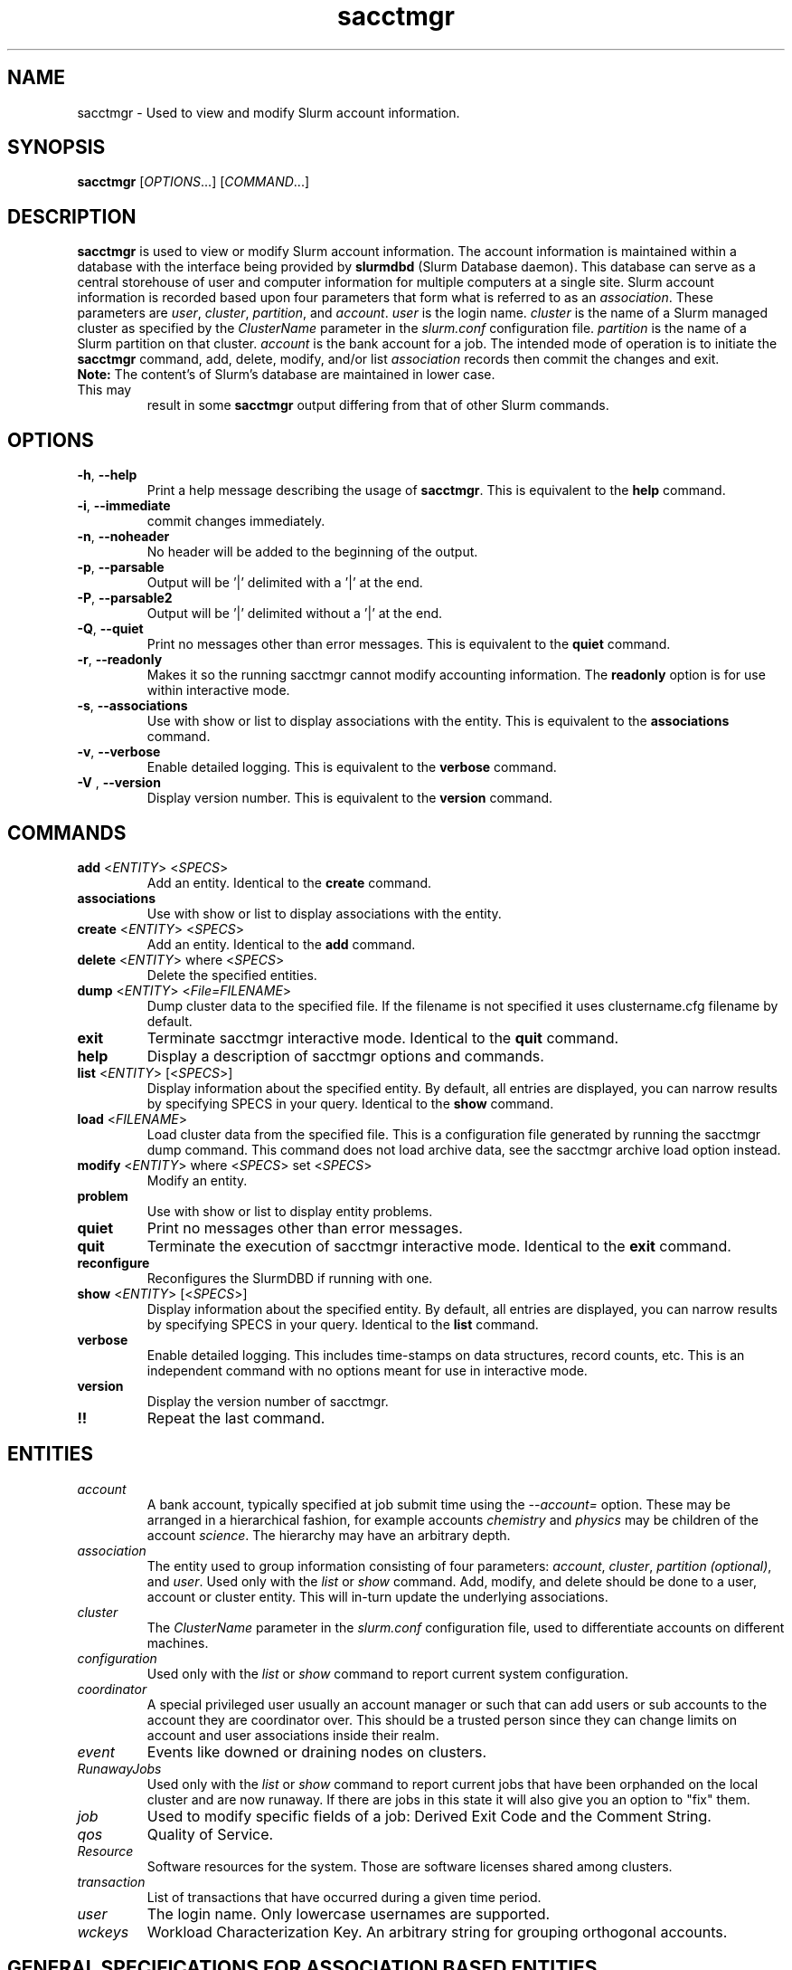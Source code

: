 .TH sacctmgr "1" "Slurm Commands" "March 2016" "Slurm Commands"

.SH "NAME"
sacctmgr \- Used to view and modify Slurm account information.

.SH "SYNOPSIS"
\fBsacctmgr\fR [\fIOPTIONS\fR...] [\fICOMMAND\fR...]

.SH "DESCRIPTION"
\fBsacctmgr\fR is used to view or modify Slurm account information.
The account information is maintained within a database with the interface
being provided by \fBslurmdbd\fR (Slurm Database daemon).
This database can serve as a central storehouse of user and
computer information for multiple computers at a single site.
Slurm account information is recorded based upon four parameters
that form what is referred to as an \fIassociation\fR.
These parameters are \fIuser\fR, \fIcluster\fR, \fIpartition\fR, and
\fIaccount\fR. \fIuser\fR is the login name.
\fIcluster\fR is the name of a Slurm managed cluster as specified by
the \fIClusterName\fR parameter in the \fIslurm.conf\fR configuration file.
\fIpartition\fR is the name of a Slurm partition on that cluster.
\fIaccount\fR is the bank account for a job.
The intended mode of operation is to initiate the \fBsacctmgr\fR command,
add, delete, modify, and/or list \fIassociation\fR records then
commit the changes and exit.

.TP "7"
\f3Note: \fP\c
The content's of Slurm's database are maintained in lower case. This may
result in some \f3sacctmgr\fP output differing from that of other Slurm
commands.

.SH "OPTIONS"

.TP
\fB\-h\fR, \fB\-\-help\fR
Print a help message describing the usage of \fBsacctmgr\fR.
This is equivalent to the \fBhelp\fR command.

.TP
\fB\-i\fR, \fB\-\-immediate\fR
commit changes immediately.

.TP
\fB\-n\fR, \fB\-\-noheader\fR
No header will be added to the beginning of the output.

.TP
\fB\-p\fR, \fB\-\-parsable\fR
Output will be '|' delimited with a '|' at the end.

.TP
\fB\-P\fR, \fB\-\-parsable2\fR
Output will be '|' delimited without a '|' at the end.

.TP
\fB\-Q\fR, \fB\-\-quiet\fR
Print no messages other than error messages.
This is equivalent to the \fBquiet\fR command.

.TP
\fB\-r\fR, \fB\-\-readonly\fR
Makes it so the running sacctmgr cannot modify accounting information.
The \fBreadonly\fR option is for use within interactive mode.

.TP
\fB\-s\fR, \fB\-\-associations\fR
Use with show or list to display associations with the entity.
This is equivalent to the \fBassociations\fR command.

.TP
\fB\-v\fR, \fB\-\-verbose\fR
Enable detailed logging.
This is equivalent to the \fBverbose\fR command.

.TP
\fB\-V\fR , \fB\-\-version\fR
Display version number.
This is equivalent to the \fBversion\fR command.

.SH "COMMANDS"

.TP
\fBadd\fR <\fIENTITY\fR> <\fISPECS\fR>
Add an entity.
Identical to the \fBcreate\fR command.

.TP
\fBassociations\fR
Use with show or list to display associations with the entity.

.TP
\fBcreate\fR <\fIENTITY\fR> <\fISPECS\fR>
Add an entity.
Identical to the \fBadd\fR command.

.TP
\fBdelete\fR <\fIENTITY\fR> where <\fISPECS\fR>
Delete the specified entities.

.TP
\fBdump\fR <\fIENTITY\fR> <\fIFile=FILENAME\fR>
Dump cluster data to the specified file. If the filename is not specified
it uses clustername.cfg filename by default.

.TP
\fBexit\fP
Terminate sacctmgr interactive mode.
Identical to the \fBquit\fR command.

.TP
\fBhelp\fP
Display a description of sacctmgr options and commands.

.TP
\fBlist\fR <\fIENTITY\fR> [<\fISPECS\fR>]
Display information about the specified entity.
By default, all entries are displayed, you can narrow results by
specifying SPECS in your query.
Identical to the \fBshow\fR command.

.TP
\fBload\fR <\fIFILENAME\fR>
Load cluster data from the specified file. This is a configuration file
generated by running the sacctmgr dump command. This command does
not load archive data, see the sacctmgr archive load option instead.

.TP
\fBmodify\fR <\fIENTITY\fR> \fbwhere\fR <\fISPECS\fR> \fbset\fR <\fISPECS\fR>
Modify an entity.

.TP
\fBproblem\fP
Use with show or list to display entity problems.

.TP
\fBquiet\fP
Print no messages other than error messages.

.TP
\fBquit\fP
Terminate the execution of sacctmgr interactive mode.
Identical to the \fBexit\fR command.

.TP
\fBreconfigure\fR
Reconfigures the SlurmDBD if running with one.

.TP
\fBshow\fR <\fIENTITY\fR> [<\fISPECS\fR>]
Display information about the specified entity.
By default, all entries are displayed, you can narrow results by
specifying SPECS in your query.
Identical to the \fBlist\fR command.

.TP
\fBverbose\fP
Enable detailed logging.
This includes time\-stamps on data structures, record counts, etc.
This is an independent command with no options meant for use in interactive mode.

.TP
\fBversion\fP
Display the version number of sacctmgr.

.TP
\fB!!\fP
Repeat the last command.

.SH "ENTITIES"

.TP
\fIaccount\fP
A bank account, typically specified at job submit time using the
\fI\-\-account=\fR option.
These may be arranged in a hierarchical fashion, for example
accounts \fIchemistry\fR and \fIphysics\fR may be children of
the account \fIscience\fR.
The hierarchy may have an arbitrary depth.

.TP
\fIassociation\fP
The entity used to group information consisting of four parameters:
\fIaccount\fR, \fIcluster\fR, \fIpartition (optional)\fR, and \fIuser\fR.
Used only with the \fIlist\fR or \fIshow\fR command.  Add, modify, and
delete should be done to a user, account or cluster entity.  This will
in\-turn update the underlying associations.

.TP
\fIcluster\fP
The \fIClusterName\fR parameter in the \fIslurm.conf\fR configuration
file, used to differentiate accounts on different machines.

.TP
\fIconfiguration\fP
Used only with the \fIlist\fR or \fIshow\fR command to report current
system configuration.

.TP
\fIcoordinator\fR
A special privileged user usually an account manager or such that can
add users or sub accounts to the account they are coordinator over.
This should be a trusted person since they can change limits on
account and user associations inside their realm.

.TP
\fIevent\fR
Events like downed or draining nodes on clusters.

.TP
\fIRunawayJobs\fR
Used only with the \fIlist\fR or \fIshow\fR command to report current
jobs that have been orphanded on the local cluster and are now
runaway.  If there are jobs in this state it will also give you an
option to "fix" them.

.TP
\fIjob\fR
Used to modify specific fields of a job: Derived Exit Code and
the Comment String.

.TP
\fIqos\fR
Quality of Service.

.TP
\fIResource\fP
Software resources for the system. Those are software licenses shared
among clusters.

.TP
\fItransaction\fR
List of transactions that have occurred during a given time period.

.TP
\fIuser\fR
The login name. Only lowercase usernames are supported.

.TP
\fIwckeys\fR
Workload  Characterization  Key. An arbitrary  string  for  grouping orthogonal accounts.

.SH "GENERAL SPECIFICATIONS FOR ASSOCIATION BASED ENTITIES"
\fBNOTE:\fR The group limits (GrpJobs, GrpTRES, etc.) are tested when a job is
being considered for being allocated resources.
If starting a job would cause any of its group limit to be exceeded,
that job will not be considered for scheduling even if that job might preempt
other jobs which would release sufficient group resources for the pending
job to be initiated.

.TP
\fIDefaultQOS\fP=<default qos>
The default QOS this association and its children should have.
This is overridden if set directly on a user.
To clear a previously set value use the modify command with a new value of \-1.

.TP
\fIFairshare\fP=<fairshare number | parent>
Number used in conjunction with other accounts to determine job
priority. Can also be the string \fIparent\fR, when used on a user
this means that the parent association is used for fairshare.  If
Fairshare=parent is set on an account, that account's children will be
effectively reparented for fairshare calculations to the first parent
of their parent that is not Fairshare=parent.  Limits remain the same,
only it's fairshare value is affected.  To clear a previously set
value use the modify command with a new value of \-1.

.TP
\fIGraceTime\fP=<preemption grace time in seconds>
Specifies, in units of seconds, the preemption grace time
to be extended to a job which has been selected for preemption.
The default value is zero, no preemption grace time is allowed on
this QOS.
.P
NOTE: This value is only meaningful for QOS PreemptMode=CANCEL)

.TP
\fIGrpTRESMins\fP=<TRES=max TRES minutes,...>
The total number of TRES minutes that can possibly be used by past,
present and future jobs running from this association and its children.
To clear a previously set value use the modify command with a new
value of \-1.
.P
NOTE: This limit is not enforced if set on the root
association of a cluster.  So even though it may appear in sacctmgr
output, it will not be enforced.
.P
ALSO NOTE: This limit only applies when using the Priority Multifactor
plugin.  The time is decayed using the value of PriorityDecayHalfLife
or PriorityUsageResetPeriod as set in the slurm.conf.  When this limit
is reached all associated jobs running will be killed and all future
jobs submitted with associations in the group will be delayed until
they are able to run inside the limit.

.TP
\fIGrpTRESRunMins\fP=<TRES=max TRES run minutes,...>
Used to limit the combined total number of TRES minutes used by all
jobs running with this association and its children.  This takes into
consideration time limit of running jobs and consumes it, if the limit
is reached no new jobs are started until other jobs finish to allow
time to free up.

.TP
\fIGrpTRES\fP=<TRES=max TRES,...>
Maximum number of TRES running jobs are able to be allocated in aggregate for
this association and all associations which are children of this association.
To clear a previously set value use the modify command with a new
value of \-1.
.P
NOTE: This limit only applies fully when using the Select Consumable
Resource plugin.

.TP
\fIGrpJobs\fP=<max jobs>
Maximum number of running jobs in aggregate for
this association and all associations which are children of this association.
To clear a previously set value use the modify command with a new value of \-1.

.TP
\fIGrpSubmitJobs\fP=<max jobs>
Maximum number of jobs which can be in a pending or running state at any time
in aggregate for this association and all associations which are children of
this association.
To clear a previously set value use the modify command with a new value of \-1.

.TP
\fIGrpWall\fP=<max wall>
Maximum wall clock time running jobs are able to be allocated in aggregate for
this association and all associations which are children of this association.
To clear a previously set value use the modify command with a new value of \-1.
.P
NOTE: This limit is not enforced if set on the root association of a
cluster.  So even though it may appear in sacctmgr output, it will not
be enforced.
.P
ALSO NOTE: This limit only applies when using the Priority Multifactor
plugin.  The time is decayed using the value of PriorityDecayHalfLife
or PriorityUsageResetPeriod as set in the slurm.conf.  When this limit
is reached all associated jobs running will be killed and all future
jobs submitted with associations in the group will be delayed until
they are able to run inside the limit.

.TP
\fIMaxTRESMins\fP=<max TRES minutes>
Maximum number of TRES minutes each job is able to use in this association.
This is overridden if set directly on a user.
Default is the cluster's limit.
To clear a previously set value use the modify command with a new
value of \-1.

.TP
\fIMaxTRES\fP=<max TRES>
Maximum number of TRES each job is able to use in this association.
This is overridden if set directly on a user.
Default is the cluster's limit.
To clear a previously set value use the modify command with a new
value of \-1.
.P
NOTE: This limit only applies fully when using the Select Consumable
Resource plugin.

.TP
\fIMaxJobs\fP=<max jobs>
Maximum number of jobs each user is allowed to run at one time in this
association.
This is overridden if set directly on a user.
Default is the cluster's limit.
To clear a previously set value use the modify command with a new value of \-1.

.TP
\fIMaxSubmitJobs\fP=<max jobs>
Maximum number of jobs which can this association can have in a
pending or running state at any time.
Default is the cluster's limit.
To clear a previously set value use the modify command with a new value of \-1.

.TP
\fIMaxWall\fP=<max wall>
Maximum wall clock time each job is able to use in this association.
This is overridden if set directly on a user.
Default is the cluster's limit.
<max wall> format is <min> or <min>:<sec> or <hr>:<min>:<sec> or
<days>\-<hr>:<min>:<sec> or <days>\-<hr>.
The value is recorded in minutes with rounding as needed.
To clear a previously set value use the modify command with a new value of \-1.
.P
NOTE: Changing this value will have no effect on any running or
pending job.

.TP
\fIQosLevel\fP<operator><comma separated list of qos names>
Specify the default Quality of Service's that jobs are able to run at
for this association.  To get a list of valid QOS's use 'sacctmgr list qos'.
This value will override its parents value and push down to its
children as the new default.  Setting a QosLevel to '' (two single
quotes with nothing between them) restores its default setting.  You
can also use the operator += and \-= to add or remove certain QOS's
from a QOS list.

Valid <operator> values include:
.RS
.TP 5
\fB=\fR
Set \fIQosLevel\fP to the specified value. \fBNote:\fR the QOS that can be used
at a given account in the hierarchy are inherited by the children of that account.
By assigning QOS with the \fB=\fR sign only the assigned QOS can be used by the
account and its children.
.TP
\fB+=\fR
Add the specified <qos> value to the current \fIQosLevel\fP. The account will
have access to this QOS and the other previously assigned to it.
.TP
\fB\-=\fR
Remove the specified <qos> value from the current \fIQosLevel\fP.
.RE
.TP

See the \fBEXAMPLES\fR section below.

.SH "SPECIFICATIONS FOR ACCOUNTS"

.TP
\fICluster\fP=<cluster>
Specific cluster to add account to.  Default is all in system.

.TP
\fIDescription\fP=<description>
An arbitrary string describing an account.

.TP
\fIName\fP=<name>
The name of a bank account.
Note the name must be unique and can not be represent different bank
accounts at different points in the account hierarchy.

.TP
\fIOrganization\fP=<org>
Organization to which the account belongs.

.TP
\fIParent\fP=<parent>
Parent account of this account. Default is the root account, a top
level account.

.TP
\fIRawUsage\fP=<value>
This allows an administrator to reset the raw usage accrued to an
account.  The only value currently supported is 0 (zero).  This is a
settable specification only - it cannot be used as a filter to list
accounts.

.TP
\fIWithAssoc\fP
Display all associations for this account.

.TP
\fIWithCoord\fP
Display all coordinators for this account.

.TP
\fIWithDeleted\fP
Display information with previously deleted data.
.P
NOTE: If using the WithAssoc option you can also query against
association specific information to view only certain associations
this account may have.  These extra options can be found in the
\fISPECIFICATIONS FOR ASSOCIATIONS\fP section.  You can also use the
general specifications list above in the \fIGENERAL SPECIFICATIONS FOR
ASSOCIATION BASED ENTITIES\fP section.

.SH "LIST/SHOW ACCOUNT FORMAT OPTIONS"

.TP
\fIAccount\fP
The name of a bank account.

.TP
\fIDescription\fP
An arbitrary string describing an account.

.TP
\fIOrganization\fP
Organization to which the account belongs.

.TP
\fICoordinators\fP
List of users that are a coordinator of the account. (Only filled in
when using the WithCoordinator option.)
.P
NOTE: If using the WithAssoc option you can also view the information
about the various associations the account may have on all the
clusters in the system.  The Association format fields are described
in the \fILIST/SHOW ASSOCIATION FORMAT OPTIONS\fP section.


.SH "SPECIFICATIONS FOR ASSOCIATIONS"

.TP
\fIClusters\fP=<comma separated list of cluster names>
List the associations of the cluster(s).

.TP
\fIAccounts\fP=<comma separated list of account names>
List the associations of the account(s).

.TP
\fIUsers\fP=<comma separated list of user names>
List the associations of the user(s).

.TP
\fIPartition\fP=<comma separated list of partition names>
List the associations of the partition(s).
.P
NOTE: You can also use the general specifications list above in the
\fIGENERAL SPECIFICATIONS FOR ASSOCIATION BASED ENTITIES\fP section.

\fBOther options unique for listing associations:\fP

.TP
\fIOnlyDefaults\fP
Display only associations that are default associations

.TP
\fITree\fP
Display account names in a hierarchical fashion.

.TP
\fIWithDeleted\fP
Display information with previously deleted data.

.TP
\fIWithSubAccounts\fP
Display information with subaccounts.  Only really valuable when used
with the account= option.  This will display all the subaccount
associations along with the accounts listed in the option.

.TP
\fIWOLimits\fP
Display information without limit information. This is for a smaller
default format of Cluster,Account,User,Partition

.TP
\fIWOPInfo\fP
Display information without parent information. (i.e. parent id, and
parent account name.) This option also invokes WOPLIMITS.

.TP
\fIWOPLimits\fP
Display information without hierarchical parent limits. (i.e. will
only display limits where they are set instead of propagating them
from the parent.)


.SH "LIST/SHOW ASSOCIATION FORMAT OPTIONS"

.TP
\fIAccount\fP
The name of a bank account in the association.

.TP
\fICluster\fP
The name of a cluster in the association.

.TP
\fIDefaultQOS\fP
The QOS the association will use by default if it as access to it in
the QOS list mentioned below.

.TP
\fIFairshare\fP
Number used in conjunction with other accounts to determine job
priority. Can also be the string \fIparent\fR, when used on a user
this means that the parent association is used for fairshare.  If
Fairshare=parent is set on an account, that account's children will be
effectively reparented for fairshare calculations to the first parent
of their parent that is not Fairshare=parent.  Limits remain the same,
only it's fairshare value is affected.

.TP
\fIGrpTRESMins\fP
The total number of TRES minutes that can possibly be used by past,
present and future jobs running from this association and its children.

.TP
\fIGrpTRESRunMins\fP
Used to limit the combined total number of TRES minutes used by all
jobs running with this association and its children.  This takes into
consideration time limit of running jobs and consumes it, if the limit
is reached no new jobs are started until other jobs finish to allow
time to free up.

.TP
\fIGrpTRES\fP
Maximum number of TRES running jobs are able to be allocated in aggregate for
this association and all associations which are children of this association.

.TP
\fIGrpJobs\fP
Maximum number of running jobs in aggregate for
this association and all associations which are children of this association.

.TP
\fIGrpSubmitJobs\fP
Maximum number of jobs which can be in a pending or running state at any time
in aggregate for this association and all associations which are children of
this association.

.TP
\fIGrpWall\fP
Maximum wall clock time running jobs are able to be allocated in aggregate for
this association and all associations which are children of this association.

.TP
\fIID\fP
The id of the association.

.TP
\fILFT\fP
Associations are kept in a hierarchy: this is the left most
spot in the hierarchy.  When used with the RGT variable, all
associations with a LFT inside this LFT and before the RGT are
children of this association.

.TP
\fIMaxTRESMins\fP
Maximum number of TRES minutes each job is able to use.

.TP
\fIMaxTRES\fP
Maximum number of TRES each job is able to use.

.TP
\fIMaxJobs\fP
Maximum number of jobs each user is allowed to run at one time.

.TP
\fIMaxSubmitJobs\fP
Maximum number of jobs pending or running state at any time.

.TP
\fIMaxWall\fP
Maximum wall clock time each job is able to use.

.TP
\fIQos\fP
Valid QOS\' for this association.

.TP
\fIParentID\fP
The association id of the parent of this association.

.TP
\fIParentName\fP
The account name of the parent of this association.

.TP
\fIPartition\fP
The name of a partition in the association.

.TP
\fIRawQOS\fP
The numeric values of valid QOS\' for this association.

.TP
\fIRGT\fP
Associations are kept in a hierarchy: this is the right most
spot in the hierarchy.  When used with the LFT variable, all
associations with a LFT inside this RGT and after the LFT are
children of this association.

.TP
\fIUser\fP
The name of a user in the association.

.SH "SPECIFICATIONS FOR CLUSTERS"

.TP
\fIClassification\fP=<classification>
Type of machine, current classifications are capability and capacity.

.TP
\fIFlags\fP=<flag list>
Comma separated list of Attributes for a particular cluster.  Current
Flags include AIX, BGL, BGP, BGQ, Bluegene, CrayXT, FrontEnd, and MultipleSlurmd

.TP
\fIName\fP=<name>
The name of a cluster.
This should be equal to the \fIClusterName\fR parameter in the \fIslurm.conf\fR
configuration file for some Slurm\-managed cluster.

.TP
\fIRPC\fP=<rpc list>
Comma separated list of numeric RPC values.

.TP
\fIWOLimits\fP
Display information without limit information. This is for a smaller
default format of Cluster,ControlHost,ControlPort,RPC
.P
NOTE: You can also use the general specifications list above in the
\fIGENERAL SPECIFICATIONS FOR ASSOCIATION BASED ENTITIES\fP section.


.SH "LIST/SHOW CLUSTER FORMAT OPTIONS"

.TP
\fIClassification\fP
Type of machine, i.e. capability or capacity.

.TP
\fICluster\fP
The name of the cluster.

.TP
\fIControlHost\fP
When a slurmctld registers with the database the ip address of the
controller is placed here.

.TP
\fIControlPort\fP
When a slurmctld registers with the database the port the controller
is listening on is placed here.

.TP
\fIFlags\fP
Attributes possessed by the cluster.

.TP
\fINodeCount\fP
The current count of nodes associated with the cluster.

.TP
\fINodeNames\fP
The current Nodes associated with the cluster.

.TP
\fIPluginIDSelect\fP
The numeric value of the select plugin the cluster is using.

.TP
\fIRPC\fP
When a slurmctld registers with the database the rpc version the controller
is running is placed here.

.TP
\fITRES\fP
Trackable RESources (BB (Burst buffer), CPU, Energy, GRES, License, Memory, and
Node) this cluster is accounting for.

.P
NOTE: You can also view the information about the root association for
the cluster.  The Association format fields are described
in the \fILIST/SHOW ASSOCIATION FORMAT OPTIONS\fP section.


.SH "SPECIFICATIONS FOR COORDINATOR"

.TP
\fIAccount\fP=<comma separated list of account names>
Account name to add this user as a coordinator to.
.TP
\fINames\fP=<comma separated list of user names>
Names of coordinators.
.P
NOTE: To list coordinators use the WithCoordinator options with list
account or list user.


.SH "SPECIFICATIONS FOR EVENTS"

.TP
\fIAll_Clusters\fP
Get information on all cluster shortcut.

.TP
\fIAll_Time\fP
Get time period for all time shortcut.

.TP
\fIClusters\fP=<comma separated list of cluster names>
List the events of the cluster(s).  Default is the cluster where the
command was run.

.TP
\fIEnd\fP=<OPT>
Period ending of events. Default is now.

Valid time formats are...
.sp
HH:MM[:SS] [AM|PM]
.br
MMDD[YY] or MM/DD[/YY] or MM.DD[.YY]
.br
MM/DD[/YY]\-HH:MM[:SS]
.br
YYYY\-MM\-DD[THH:MM[:SS]]

.TP
\fIEvent\fP=<OPT>
Specific events to look for, valid options are Cluster or Node,
default is both.

.TP
\fIMaxTRES\fP=<OPT>
Max number of TRES affected by an event.

.TP
\fIMinTRES\fP=<OPT>
Min number of TRES affected by an event.

.TP
\fINodes\fP=<comma separated list of node names>
Node names affected by an event.

.TP
\fIReason\fP=<comma separated list of reasons>
Reason an event happened.

.TP
\fIStart\fP=<OPT>
Period start of events.  Default is 00:00:00 of previous day, unless
states are given with the States= spec events.  If this is the case
the default behavior is to return events currently in
the states specified.

Valid time formats are...
.sp
HH:MM[:SS] [AM|PM]
.br
MMDD[YY] or MM/DD[/YY] or MM.DD[.YY]
.br
MM/DD[/YY]\-HH:MM[:SS]
.br
YYYY\-MM\-DD[THH:MM[:SS]]

.TP
\fIStates\fP=<comma separated list of states>
State of a node in a node event.  If this is set, the event type is
set automatically to Node.

.TP
\fIUser\fP=<comma separated list of users>
Query against users who set the event.  If this is set, the event type is
set automatically to Node since only user slurm can perform a cluster event.


.SH "LIST/SHOW EVENT FORMAT OPTIONS"

.TP
\fICluster\fP
The name of the cluster event happened on.

.TP
\fIClusterNodes\fP
The hostlist of nodes on a cluster in a cluster event.

.TP
\fIDuration\fP
Time period the event was around for.

.TP
\fIEnd\fP
Period when event ended.

.TP
\fIEvent\fP
Name of the event.

.TP
\fIEventRaw\fP
Numeric value of the name of the event.

.TP
\fINodeName\fP
The node affected by the event.  In a cluster event, this is blank.

.TP
\fIReason\fP
The reason an event happened.

.TP
\fIStart\fP
Period when event started.

.TP
\fIState\fP
On a node event this is the formatted state of the node during the event.

.TP
\fIStateRaw\fP
On a node event this is the numeric value of the state of the node
during the event.

.TP
\fITRES\fP
Number of TRES involved with the event.

.TP
\fIUser\fP
On a node event this is the user who caused the event to happen.


.SH "SPECIFICATIONS FOR JOB"

.TP
\fIDerivedExitCode\fP
The derived exit code can be modified after a job completes based on
the user's judgement of whether the job succeeded or failed.  The user
can only modify the derived exit code of their own job.

.TP
\f3Comment\fP
The job's comment string when the AccountingStoreJobComment parameter
in the slurm.conf file is set (or defaults) to YES.  The user can only
modify the comment string of their own job.

.TP
The \fIDerivedExitCode\fP and \f3Comment\fP fields are the only fields
of a job record in the database that can be modified after job
completion.

.SH "LIST/SHOW JOB FORMAT OPTIONS"

The \fBsacct\fR command is the exclusive command to display job
records from the Slurm database.

.SH "SPECIFICATIONS FOR QOS"
\fBNOTE:\fR The group limits (GrpJobs, GrpNodes, etc.) are tested when a job is
being considered for being allocated resources.
If starting a job would cause any of its group limit to be exceeded,
that job will not be considered for scheduling even if that job might preempt
other jobs which would release sufficient group resources for the pending
job to be initiated.

.TP
\fIFlags\fP
Used by the slurmctld to override or enforce certain characteristics.
.br
Valid options are
.RS
.TP
\fIDenyOnLimit\fP
If set, jobs using this QOS will be rejected at
submission time if they do not conform to the QOS 'Max' limits.  Group
limits will also be treated like 'Max' limits as well and will be
denied if they go over. By default jobs that go over these limits
will pend until they conform.  This currently only applies to QOS and
Association limits.
.TP
\fIEnforceUsageThreshold\fP
If set, and the QOS also has a UsageThreshold,
any jobs submitted with this QOS that fall below the UsageThreshold
will be held until their Fairshare Usage goes above the Threshold.
.TP
\fINoReserve\fP
If this flag is set and backfill scheduling is used, jobs using this QOS will
not reserve resources in the backfill schedule's map of resources allocated
through time. This flag is intended for use with a QOS that may be preempted
by jobs associated with all other QOS (e.g use with a "standby" QOS). If this
flag is used with a QOS which can not be preempted by all other QOS, it could
result in starvation of larger jobs.
.TP
\fIPartitionMaxNodes\fP
If set jobs using this QOS will be able to
override the requested partition's MaxNodes limit.
.TP
\fIPartitionMinNodes\fP
If set jobs using this QOS will be able to
override the requested partition's MinNodes limit.
.TP
\fIOverPartQOS\fP
If set jobs using this QOS will be able to
override any limits used by the requested partition's QOS limits.
.TP
\fIPartitionTimeLimit\fP
If set jobs using this QOS will be able to
override the requested partition's TimeLimit.
.TP
\fIRequiresReservaton\fP
If set jobs using this QOS must designate a reservation when submitting a job.
This option can be useful in restricting usage of a QOS that may have greater
preemptive capability or additional resources to be allowed only within a
reservation.
.RE

.TP
\fIGraceTime\fP
Preemption grace time to be extended to a job which has been
selected for preemption.

.TP
\fIGrpTRESMins\fP
The total number of TRES minutes that can possibly be used by past,
present and future jobs running from this QOS.

.TP
\fIGrpTRESRunMins\fP Used to limit the combined total number of TRES
minutes used by all jobs running with this QOS.  This takes into
consideration time limit of running jobs and consumes it, if the limit
is reached no new jobs are started until other jobs finish to allow
time to free up.

.TP
\fIGrpTRES\fP
Maximum number of TRES running jobs are able to be allocated in aggregate for
this QOS.

.TP
\fIGrpJobs\fP
Maximum number of running jobs in aggregate for this QOS.

.TP
\fIGrpSubmitJobs\fP
Maximum number of jobs which can be in a pending or running state at any time
in aggregate for this QOS.

.TP
\fIGrpWall\fP
Maximum wall clock time running jobs are able to be allocated in aggregate for
this QOS. If this limit is reached submission requests will be denied and the
running jobs will be killed.
.TP
\fIID\fP
The id of the QOS.

.TP
\fIMaxTRESMins\fP
Maximum number of TRES minutes each job is able to use.

.TP
\fIMaxTRESPerAccount\fP
Maximum number of TRES each account is able to use.

.TP
\fIMaxTRESPerJob\fP
Maximum number of TRES each job is able to use.

.TP
\fIMaxTRESPerNode\fP
Maximum number of TRES each node in a job allocation can use.

.TP
\fIMaxTRESPerUser\fP
Maximum number of TRES each user is able to use.

.TP
\fIMaxJobsPerAccount\fP
Maximum number of jobs each account is allowed to run at one time.

.TP
\fIMaxJobsPerUser\fP
Maximum number of jobs each user is allowed to run at one time.

.TP
\fIMinTRESPerJob\fP
Minimum number of TRES each job running under this QOS must request.
Otherwise the job will pend until modified.

.TP
\fIMaxSubmitJobsPerAccount\fP
Maximum number of jobs pending or running state at any time per account.

.TP
\fIMaxSubmitJobsPerUser\fP
Maximum number of jobs pending or running state at any time per user.

.TP
\fIMaxWall\fP
Maximum wall clock time each job is able to use.

.TP
\fIName\fP
Name of the QOS.

.TP
\fIPreempt\fP
Other QOS\' this QOS can preempt.

.TP
\fIPreemptMode\fP
Mechanism used to preempt jobs of this QOS if the clusters \fIPreemptType\fP
is configured to \fIpreempt/qos\fP.  The default preemption mechanism
is specified by the cluster\-wide \fIPreemptMode\fP configuration parameter.
Possible values are "Cluster" (meaning use cluster default), "Cancel",
"Checkpoint" and "Requeue".  This option is not compatible with
PreemptMode=OFF or PreemptMode=SUSPEND (i.e. preempted jobs must be removed
from the resources).

.TP
\fIPriority\fP
What priority will be added to a job\'s priority when using this QOS.

.TP
\fIRawUsage\fP=<value>
This allows an administrator to reset the raw usage accrued to a
QOS.  The only value currently supported is 0 (zero).  This is a
settable specification only - it cannot be used as a filter to list
accounts.

.TP
\fIUsageFactor\fP
Usage factor when running with this QOS.

.TP
\fIUsageThreshold\fP
A float representing the lowest fairshare of an association allowable
to run a job.  If an association falls below this threshold and has
pending jobs or submits new jobs those jobs will be held until the
usage goes back above the threshold.  Use \fIsshare\fP to see current
shares on the system.

.TP
\fIWithDeleted\fP
Display information with previously deleted data.


.SH "LIST/SHOW QOS FORMAT OPTIONS"

.TP
\fIDescription\fP
An arbitrary string describing a QOS.

.TP
\fIGraceTime\fP
Preemption grace time to be extended to a job which has been
selected for preemption in the format of hh:mm:ss.  The default
value is zero, no preemption grace time is allowed on this partition.
NOTE: This value is only meaningful for QOS PreemptMode=CANCEL.

.TP
\fIGrpTRESMins\fP
The total number of TRES minutes that can possibly be used by past,
present and future jobs running from this QOS.
To clear a previously set value use the modify command with a new
value of \-1.
NOTE: This limit only applies when using the Priority Multifactor
plugin.  The time is decayed using the value of PriorityDecayHalfLife
or PriorityUsageResetPeriod as set in the slurm.conf.  When this limit
is reached all associated jobs running will be killed and all future jobs
submitted with this QOS will be delayed until they are able to run
inside the limit.

.TP
\fIGrpTRES\fP
Maximum number of TRES running jobs are able to be allocated in aggregate for
this QOS.
To clear a previously set value use the modify command with a new
value of \-1.

.TP
\fIGrpJobs\fP
Maximum number of running jobs in aggregate for this QOS.
To clear a previously set value use the modify command with a new value of \-1.

.TP
\fIGrpSubmitJobs\fP
Maximum number of jobs which can be in a pending or running state at any time
in aggregate for this QOS.
To clear a previously set value use the modify command with a new value of \-1.

.TP
\fIGrpWall\fP
Maximum wall clock time running jobs are able to be allocated in aggregate for
this QOS.
To clear a previously set value use the modify command with a new value of \-1.
NOTE: This limit only applies when using the Priority Multifactor
plugin.  The time is decayed using the value of PriorityDecayHalfLife
or PriorityUsageResetPeriod as set in the slurm.conf.  When this limit
is reached all associated jobs running will be killed and all future jobs
submitted with this QOS will be delayed until they are able to run
inside the limit.

.TP
\fIMaxTRESMins\fP
Maximum number of TRES minutes each job is able to use.
To clear a previously set value use the modify command with a new
value of \-1.

.TP
\fIMaxTRESPerAccount\fP
Maximum number of TRES each account is able to use.
To clear a previously set value use the modify command with a new value of \-1.

.TP
\fIMaxTRESPerJob\fP
Maximum number of TRES each job is able to use.
To clear a previously set value use the modify command with a new
value of \-1.

.TP
\fIMaxTRESPerNode\fP
Maximum number of TRES each node in a job allocation can use.
To clear a previously set value use the modify command with a new value of \-1.

.TP
\fIMaxTRESPerUser\fP
Maximum number of TRES each user is able to use.
To clear a previously set value use the modify command with a new value of \-1.

.TP
\fIMaxJobsPerAccount\fP
Maximum number of jobs each account is allowed to run at one time.
To clear a previously set value use the modify command with a new value of \-1.

.TP
\fIMaxJobsPerUser\fP
Maximum number of jobs each user is allowed to run at one time.
To clear a previously set value use the modify command with a new value of \-1.

.TP
\fIMaxSubmitJobsPerAccount\fP
Maximum number of jobs pending or running state at any time per account.
To clear a previously set value use the modify command with a new value of \-1.

.TP
\fIMaxSubmitJobsPerUser\fP
Maximum number of jobs pending or running state at any time per user.
To clear a previously set value use the modify command with a new value of \-1.

.TP
\fIMaxWall\fP
Maximum wall clock time each job is able to use.
<max wall> format is <min> or <min>:<sec> or <hr>:<min>:<sec> or
<days>\-<hr>:<min>:<sec> or <days>\-<hr>.
The value is recorded in minutes with rounding as needed.
To clear a previously set value use the modify command with a new value of \-1.

.TP
\fIMinTRES\fP
Minimum number of TRES each job running under this QOS must request.
Otherwise the job will pend until modified.
To clear a previously set value use the modify command with a new
value of \-1.

.TP
\fIName\fP
Name of the QOS.  Needed for creation.

.TP
\fIPreempt\fP
Other QOS\' this QOS can preempt.
Setting a Preempt to '' (two single
quotes with nothing between them) restores its default setting.  You
can also use the operator += and \-= to add or remove certain QOS's
from a QOS list.

.TP
\fIPreemptMode\fP
Mechanism used to preempt jobs of this QOS if the clusters \fIPreemptType\fP
is configured to \fIpreempt/qos\fP.  The default preemption mechanism
is specified by the cluster\-wide \fIPreemptMode\fP configuration parameter.
Possible values are "Cluster" (meaning use cluster default), "Cancel",
"Checkpoint" and "Requeue".  This option is not compatible with
PreemptMode=OFF or PreemptMode=SUSPEND (i.e. preempted jobs must be removed
from the resources).

.TP
\fIPriority\fP
What priority will be added to a job\'s priority when using this QOS.
To clear a previously set value use the modify command with a new value of \-1.

.TP
\fIUsageFactor\fP
Usage factor when running with this QOS.  This is a float that is factored into
the priority time calculations of running jobs.  e.g. if the usagefactor of a
QOS was 2 for every TRESBillingUnit second a job ran it would count for 2.
Also if the usagefactor was .5, every second would only count for half
of the time.  Setting this value to 0 will make it so that running
jobs will not add time to fairshare or association/qos limits.  To
clear a previously set value use the modify command with a new value of \-1.


.SH "SPECIFICATIONS FOR RESOURCE"

\fIClusters\fP=<name list>
Comma separated list of cluster names on which specified resources are to be
available.  If no names are designated then the clusters already
allowed to use this resource will be altered.

.TP
\fICount\fP=<OPT>
Number of software resources of a specific name configured on the system being
controlled by a resource manager.

.TP
\fIDescriptions=\fP
A brief description of the resource.

.TP
\fIFlags\fP=<OPT>
Flags that identify specific attributes of the system resource.  At this time
no flags have been defined.

.TP
\fIServerType\fP=<OPT>
The type of a software resource manager providing the licenses. For example
FlexNext Publisher Flexlm license server or Reprise License Manager RLM.

.TP
\fINames\fP=<OPT>
Comma separated list of the name of a resource configured on the
system being controlled by a resource manager.  If this resource is
seen on the slurmctld it's name will be name@server to distinguish it
from local resources defined in a slurm.conf.

.TP
\fIPercentAllowed\fP=<percent allowed>
Percentage of a specific resource that can be used on specified cluster.

.TP
\fIServer\fP=<OPT>
The name of the server serving up the resource.  Default is 'slurmdb' indicating
the licenses are being served by the database.

.TP
\fIType\fP=<OPT>
The type of the resource represented by this record.  Currently the only valid
type is License.

.TP
\fIWithClusters\fP
Display the clusters percentage of resources.  If a resource hasn't
been given to a cluster the resource will not be displayed with this flag.

.P
NOTE:  Resource is used to define each resource configured on a system
available for usage by Slurm clusters.


.SH "LIST/SHOW RESOURCE FORMAT OPTIONS"

.TP
\fICluster\fP
Name of cluster resource is given to.

.TP
\fICount\fP
The count of a specific resource configured on the system globally.

.TP
\fIAllocated\fP
The percent of licenses allocated to a cluster.

.TP
\fIDescription\fP
Description of the resource.

.TP
\fIServerType\fP
The type of the server controlling the licenses.

.TP
\fIName\fP
Name of this resource.

.TP
\fIServer\fP
Server serving up the resource.

.TP
\fIType\fP
Type of resource this record represents.

.SH "SPECIFICATIONS FOR TRANSACTIONS"

.TP
\fIAccounts\fP=<comma separated list of account names>
Only print out the transactions affecting specified accounts.

.TP
\fIAction\fP=<Specific action the list will display>

.TP
\fIActor\fP=<Specific name the list will display>
Only display transactions done by a certain person.

.TP
\fIClusters\fP=<comma separated list of cluster names>
Only print out the transactions affecting specified clusters.

.TP
\fIEnd\fP=<Date and time of last transaction to return>
Return all transactions before this Date and time.  Default is now.

.TP
\fIStart\fP=<Date and time of first transaction to return>
Return all transactions after this Date and time.  Default is epoch.

Valid time formats for End and Start are...
.sp
HH:MM[:SS] [AM|PM]
.br
MMDD[YY] or MM/DD[/YY] or MM.DD[.YY]
.br
MM/DD[/YY]\-HH:MM[:SS]
.br
YYYY\-MM\-DD[THH:MM[:SS]]

.TP
\fIUsers\fP=<comma separated list of user names>
Only print out the transactions affecting specified users.

.TP
\fIWithAssoc\fP
Get information about which associations were affected by the transactions.


.SH "LIST/SHOW TRANSACTIONS FORMAT OPTIONS"

.TP
\fIAction\fP

.TP
\fIActor\fP

.TP
\fIInfo\fP

.TP
\fITimeStamp\fP

.TP
\fIWhere\fP
.P
NOTE: If using the WithAssoc option you can also view the information
about the various associations the transaction affected.  The
Association format fields are described
in the \fILIST/SHOW ASSOCIATION FORMAT OPTIONS\fP section.


.SH "SPECIFICATIONS FOR USERS"

.TP
\fIAccount\fP=<account>
Account name to add this user to.

.TP
\fIAdminLevel\fP=<level>
Admin level of user.  Valid levels are None, Operator, and Admin.

.TP
\fICluster\fP=<cluster>
Specific cluster to add user to the account on.  Default is all in system.

.TP
\fIDefaultAccount\fP=<account>
Identify the default bank account name to be used for a job if none is
specified at submission time.

.TP
\fIDefaultWCKey\fP=<defaultwckey>
Identify the default Workload Characterization Key.

.TP
\fIName\fP=<name>
Name of user.

.TP
\fIPartition\fP=<name>
Partition name.

.TP
\fIRawUsage\fP=<value>
This allows an administrator to reset the raw usage accrued to a user.
The only value currently supported is 0 (zero).  This is a settable
specification only - it cannot be used as a filter to list users.

.TP
\fIWCKeys\fP=<wckeys>
Workload Characterization Key values.

.TP
\fIWithAssoc\fP
Display all associations for this user.

.TP
\fIWithCoord\fP
Display all accounts a user is coordinator for.

.TP
\fIWithDeleted\fP
Display information with previously deleted data.
.P
NOTE: If using the WithAssoc option you can also query against
association specific information to view only certain associations
this account may have.  These extra options can be found in the
\fISPECIFICATIONS FOR ASSOCIATIONS\fP section.  You can also use the
general specifications list above in the \fIGENERAL SPECIFICATIONS FOR
ASSOCIATION BASED ENTITIES\fP section.


.SH "LIST/SHOW USER FORMAT OPTIONS"

.TP
\fIAdminLevel\fP
Admin level of user.

.TP
\fIDefaultAccount\fP
The user's default account.

.TP
\fICoordinators\fP
List of users that are a coordinator of the account. (Only filled in
when using the WithCoordinator option.)

.TP
\fIUser\fP
The name of a user.
.P
NOTE: If using the WithAssoc option you can also view the information
about the various associations the user may have on all the
clusters in the system.  The Association format fields are described
in the \fILIST/SHOW ASSOCIATION FORMAT OPTIONS\fP section.


.SH "LIST/SHOW WCKey"

.TP
\fIWCKey\fP
Workload Characterization Key.

.TP
\fICluster\fP
Specific cluster for the WCKey.

.TP
\fIUser\fP
The name of a user for the WCKey.
.P
NOTE: If using the WithAssoc option you can also view the information
about the various associations the user may have on all the
clusters in the system.  The Association format fields are described
in the \fILIST/SHOW ASSOCIATION FORMAT OPTIONS\fP section.

.SH "LIST/SHOW TRES"

.TP
\fIName\fP
The name of the trackable resource.  This option is required for
TRES types BB (Burst buffer), GRES, and License.  Types CPU, Energy,
Memory, and Node do not have Names.  For example if GRES is the
type then name is the denomination of the GRES itself e.g. GPU.

.TP
\fIID\fP
The identification number of the trackable resource as it appears
in the database.

.TP
\fIType\fP
The type of the trackable resource. Current types are BB (Burst
buffer), CPU, Energy, GRES, License, Memory, and Node.

.SH "TRES information"
Trackable RESources (TRES) are used in many QOS or Association limits.
When setting the limits they are comma separated list.  Each TRES has
a different limit, i.e. GrpTRESMins=cpu=10,mem=20 would make 2
different limits 1 for 10 cpu minutes and 1 for 20 MB memory minutes.
This is the case for each limit that deals with TRES.  To remove the
limit \-1 is used i.e. GrpTRESMins=cpu-1 would remove only the cpu
TRES limit.

NOTE: On GrpTRES limits dealing with nodes as a TRES.  Each job's node
allocation is counted separately (i.e. if a single node has resources
allocated to two jobs, this is counted as two allocated nodes).

NOTE: When dealing with Memory as a TRES all limits are in MB.

.SH "GLOBAL FORMAT OPTION"
When using the format option for listing various fields you can put a
%NUMBER afterwards to specify how many characters should be printed.

e.g. format=name%30 will print 30 characters of field name right
justified.  A \-30 will print 30 characters left justified.

.SH "FLAT FILE DUMP AND LOAD"
sacctmgr has the capability to load and dump Slurm association data to and
from a file.  This method can easily add a new cluster or copy an
existing clusters associations into a new cluster with similar
accounts. Each file contains Slurm association data for a single
cluster.  Comments can be put into the file with the # character.
Each line of information must begin with one of the four titles; \fBCluster, Parent, Account or
User\fP. Following the title is a space, dash, space, entity value,
then specifications. Specifications are colon separated.  If any
variable such as Organization has a space in it, surround the name with
single or double quotes.

To create a file of associations one can run

> sacctmgr dump tux file=tux.cfg
.br
(file=tux.cfg is optional)

To load a previously created file you can run

> sacctmgr load file=tux.cfg

Other options for load are \-

clean \- delete what was already there and start from scratch with this
information.
.br
Cluster= \- specify a different name for the cluster than that which is
in the file.

Quick explanation how the file works.

Since the associations in the system follow a hierarchy, so does the
file.  Anything that is a parent needs to be defined before any
children.  The only exception is the understood 'root' account.  This
is always a default for any cluster and does not need to be defined.

To edit/create a file start with a cluster line for the new cluster

\fBCluster\ \-\ cluster_name:MaxNodesPerJob=15\fP

Anything included on this line will be the defaults for all
associations on this cluster.  These options are as follows...
.TP
\fIGrpTRESMins=\fP
The total number of TRES minutes that can possibly be used by past,
present and future jobs running from this association and its children.
.TP
\fIGrpTRESRunMins=\fP
Used to limit the combined total number of TRES minutes used by all
jobs running with this association and its children.  This takes into
consideration time limit of running jobs and consumes it, if the limit
is reached no new jobs are started until other jobs finish to allow
time to free up.
.TP
\fIGrpTRES=\fP
Maximum number of TRES running jobs are able to be
allocated in aggregate for this association and all associations which
are children of this association.
.TP
\fIGrpJobs=\fP
Maximum number of running jobs in aggregate for this
association and all associations which are children of this association.
.TP
\fIGrpNodes=\fP
Maximum number of nodes running jobs are able to be
allocated in aggregate for this association and all associations which
are children of this association.
.P
NOTE: Each job's node allocation is counted separately (i.e. if a
single node has resources allocated to two jobs, this is counted as
two allocated nodes).
.TP
\fIGrpSubmitJobs=\fP
Maximum number of jobs which can be in a pending or
running state at any time in aggregate for this association and all
associations which are children of this association.
.TP
\fIGrpWall=\fP
Maximum wall clock time running jobs are able to be
allocated in aggregate for this association and all associations which
are children of this association.
.TP
\fIFairShare=\fP
Number used in conjunction with other associations to determine job priority.
.TP
\fIMaxJobs=\fP
Maximum number of jobs the children of this association can run.
.TP
\fIMaxNodesPerJob=\fP
Maximum number of nodes per job the children of this association can run.
.TP
\fIMaxWallDurationPerJob=\fP
Maximum time (not related to job size) children of this accounts jobs can run.
.TP
\fIQOS=\fP
Comma separated list of Quality of Service names (Defined in sacctmgr).
.TP

Followed by Accounts you want in this fashion...

.na
\fBParent\ \-\ root\fP (Defined by default)
.br
\fBAccount\ \-\ cs\fP:MaxNodesPerJob=5:MaxJobs=4:FairShare=399:MaxWallDurationPerJob=40:Description='Computer Science':Organization='LC'
.br
\fBParent\ \-\ cs\fP
.br
\fBAccount\ \-\ test\fP:MaxNodesPerJob=1:MaxJobs=1:FairShare=1:MaxWallDurationPerJob=1:Description='Test Account':Organization='Test'
.ad

.TP
Any of the options after a ':' can be left out and they can be in any order.
If you want to add any sub accounts just list the Parent THAT HAS ALREADY
BEEN CREATED before the account line in this fashion...
.TP
All account options are
.TP
\fIDescription=\fP
A brief description of the account.
.TP
\fIGrpTRESMins=\fP
Maximum number of TRES hours running jobs are able to
be allocated in aggregate for this association and all associations
which are children of this association.
\fIGrpTRESRunMins=\fP
Used to limit the combined total number of TRES minutes used by all
jobs running with this association and its children.  This takes into
consideration time limit of running jobs and consumes it, if the limit
is reached no new jobs are started until other jobs finish to allow
time to free up.
.TP
\fIGrpTRES=\fP
Maximum number of TRES running jobs are able to be
allocated in aggregate for this association and all associations which
are children of this association.
.TP
\fIGrpJobs=\fP
Maximum number of running jobs in aggregate for this
association and all associations which are children of this association.
.TP
\fIGrpNodes=\fP
Maximum number of nodes running jobs are able to be
allocated in aggregate for this association and all associations which
are children of this association.
.P
NOTE: Each job's node allocation is counted separately (i.e. if a
single node has resources allocated to two jobs, this is counted as
two allocated nodes).
.TP
\fIGrpSubmitJobs=\fP
Maximum number of jobs which can be in a pending or
running state at any time in aggregate for this association and all
associations which are children of this association.
.TP
\fIGrpWall=\fP
Maximum wall clock time running jobs are able to be
allocated in aggregate for this association and all associations which
are children of this association.
.TP
\fIFairShare=\fP
Number used in conjunction with other associations to determine job priority.
.TP
\fIMaxJobs=\fP
Maximum number of jobs the children of this association can run.
.TP
\fIMaxNodesPerJob=\fP
Maximum number of nodes per job the children of this association can run.
.TP
\fIMaxWallDurationPerJob=\fP
Maximum time (not related to job size) children of this accounts jobs can run.
.TP
\fIOrganization=
Name of organization that owns this account.
.TP
\fI\fIQOS(=,+=,\-=)\fP
Comma separated list of Quality of Service names (Defined in sacctmgr).
.TP

.TP
To add users to a account add a line like this after a Parent \- line
\fBParent\ \-\ test\fP
.br
.na
\fBUser\ \-\ adam\fP:MaxNodesPerJob=2:MaxJobs=3:FairShare=1:MaxWallDurationPerJob=1:AdminLevel=Operator:Coordinator='test'
.ad

.TP
All user options are
.TP
\fIAdminLevel=\fP
Type of admin this user is (Administrator, Operator)
.br
\fBMust be defined on the first occurrence of the user.\fP
.TP
\fICoordinator=\fP
Comma separated list of accounts this user is coordinator over
.br
\fBMust be defined on the first occurrence of the user.\fP
.TP
\fIDefaultAccount=\fP
system wide default account name
.br
\fBMust be defined on the first occurrence of the user.\fP
.TP
\fIFairShare=\fP
Number used in conjunction with other associations to determine job priority.
.TP
\fIMaxJobs=\fP
Maximum number of jobs this user can run.
.TP
\fIMaxNodesPerJob=\fP
Maximum number of nodes per job this user can run.
.TP
\fIMaxWallDurationPerJob=\fP
Maximum time (not related to job size) this user can run.
.TP
\fIQOS(=,+=,\-=)\fP
Comma separated list of Quality of Service names (Defined in sacctmgr).


.SH "ARCHIVE FUNCTIONALITY"
Sacctmgr has the capability to archive to a flatfile and or load that
data if needed later.  The archiving is usually done by the slurmdbd
and it is highly recommended you only do it through sacctmgr if you
completely understand what you are doing.  For slurmdbd options see
"man slurmdbd" for more information.
Loading data into the database can be done from these files to either
view old data or regenerate rolled up data.

These are the options for both dump and load of archive information.

archive dump

.TP
\fIDirectory=\fP
Directory to store the archive data.
.TP
\fIEvents\fP
Archive Events.  If not specified and PurgeEventAfter is set
all event data removed will be lost permanently.
.TP
\fIJobs\fP
Archive Jobs.  If not specified and PurgeJobAfter is set
all job data removed will be lost permanently.
.TP
\fIPurgeEventAfter=\fP
Purge cluster event records older than time stated in months.  If you
want to purge on a shorter time period you can include hours, or days
behind the numeric value to get those more frequent purges. (e.g. a
value of '12hours' would purge everything older than 12 hours.)
.TP
\fIPurgeJobAfter=\fP
Purge job records older than time stated in months.  If you
want to purge on a shorter time period you can include hours, or days
behind the numeric value to get those more frequent purges. (e.g. a
value of '12hours' would purge everything older than 12 hours.)
.TP
\fIPurgeStepAfter=\fP
Purge step records older than time stated in months.  If you
want to purge on a shorter time period you can include hours, or days
behind the numeric value to get those more frequent purges. (e.g. a
value of '12hours' would purge everything older than 12 hours.)
.TP
\fIPurgeSuspendAfter=\fP
Purge job suspend records older than time stated in months.  If you
want to purge on a shorter time period you can include hours, or days
behind the numeric value to get those more frequent purges. (e.g. a
value of '12hours' would purge everything older than 12 hours.)
.TP
\fIScript=\fP
Run this script instead of the generic form of archive to flat files.
.TP
\fISteps\fP
Archive Steps.  If not specified and PurgeStepAfter is set
all step data removed will be lost permanently.
.TP
\fISuspend\fP
Archive Suspend Data.  If not specified and PurgeSuspendAfter is set
all suspend data removed will be lost permanently.

.TP
\fIArchive Load\fP
Load in to the database previously archived data.

.TP
\fIFile=\fP
File to load into database.
.TP
\fIInsert=\fP
SQL to insert directly into the database.  This should be used very
cautiously since this is writing your sql into the database.

.SH "ENVIRONMENT VARIABLES"
.PP
Some \fBsacctmgr\fR options may be set via environment variables. These
environment variables, along with their corresponding options, are listed below.
(Note: commandline options will always override these settings)
.TP 20
\fBSLURM_CONF\fR
The location of the Slurm configuration file.

.SH "EXAMPLES"
\fBNOTE:\fR There is an order to set up accounting associations.
You must define clusters before you add accounts and you must add accounts
before you can add users.

.eo
.br
-> sacctmgr create cluster tux
.br
-> sacctmgr create account name=science fairshare=50
.br
-> sacctmgr create account name=chemistry parent=science fairshare=30
.br
-> sacctmgr create account name=physics parent=science fairshare=20
.br
-> sacctmgr create user name=adam cluster=tux account=physics fairshare=10
.br
-> sacctmgr delete user name=adam cluster=tux account=physics
.br
-> sacctmgr delete account name=physics cluster=tux
.br
-> sacctmgr modify user where name=adam cluster=tux account=physics set
  maxjobs=2 maxwall=30:00
.br
-> sacctmgr add user brian account=chemistry
.br
-> sacctmgr list associations cluster=tux format=Account,Cluster,User,Fairshare tree withd
.br
-> sacctmgr list transactions StartTime=11/03\-10:30:00 format=Timestamp,Action,Actor
.br
-> sacctmgr dump cluster=tux file=tux_data_file
.br
-> sacctmgr load tux_data_file
.br

.br
A user's account can not be changed directly. A new association needs to be
created for the user with the new account. Then the association with the old
account can be deleted.

.br
When modifying an object placing the key words 'set' and the
optional 'where' is critical to perform correctly below are examples to
produce correct results.  As a rule of thumb anything you put in front
of the set will be used as a quantifier.  If you want to put a
quantifier after the key word 'set' you should use the key
word 'where'.
.br

.br
wrong-> sacctmgr modify user name=adam set fairshare=10 cluster=tux
.br

.br
This will produce an error as the above line reads modify user adam
set fairshare=10 and cluster=tux.
.br

.br
right-> sacctmgr modify user name=adam cluster=tux set fairshare=10
.br
right-> sacctmgr modify user name=adam set fairshare=10 where cluster=tux
.br

.br
When changing qos for something only use the '=' operator when wanting
to explicitly set the qos to something.  In most cases you will want
to use the '+=' or '\-=' operator to either add to or remove from the
existing qos already in place.
.br

.br
If a user already has qos of normal,standby for a parent or it was
explicitly set you should use qos+=expedite to add this to the list in
this fashion.
.br

If you are looking to only add the qos expedite to only a certain
account and or cluster you can do that by specifying them in the
sacctmgr line.

.br
-> sacctmgr modify user name=adam set qos+=expedite
.br

.br
> sacctmgr modify user name=adam acct=this cluster=tux set qos+=expedite
.br

.br
Let's give an example how to add QOS to user accounts.
List all available QOSs in the cluster.
.br

.br
->sacctmgr show qos format=name
      Name
.br
  ---------
.br
    normal
.br
  expedite
.br

.br
List all the associations in the cluster.
.br

->sacctmgr show assoc format=cluster,account,qos
   Cluster    Account    QOS
.br
  --------  ---------- -----
.br
  zebra       root         normal
.br
  zebra       root         normal
.br
  zebra          g         normal
.br
  zebra         g1         normal
.br

.br
Add the QOS expedite to account G1 and display the result.
Using the operator += the QOS will be added together
with the  existing QOS to this account.
.br

.br
->sacctmgr modify account name=g1 set qos+=expedite
.br

.br
->sacctmgr show assoc format=cluster,account,qos
.br
   Cluster    Account   QOS
.br
   --------  --------  -------
.br
   zebra       root         normal
.br
   zebra       root         normal
.br
   zebra          g         normal
.br
   zebra         g1  expedite,normal
.br

.br
Now set the QOS expedite as the only QOS for the account G and display
the result. Using the operator = that expedite is the only usable
QOS by account G
.br

.br
->sacctmgr modify account name=G set qos=expedite
.br

.br
>sacctmgr show assoc format=cluster,account,user,qos
.br
   Cluster    Account  QOS
.br
  ---------   -------- -----
.br
  zebra       root      normal
.br
  zebra       root      normal
.br
  zebra          g      expedite
.br
  zebra         g1      expedite,normal
.br

.br
If a new account is added under the account G it will inherit the
QOS expedite and it will not have access to QOS normal.
.br

.br
->sacctmgr add account banana parent=G
.br

.br
->sacctmgr show assoc format=cluster,account,qos
.br
   Cluster    Account   QOS
.br
  ---------  --------  -----
.br
  zebra       root       normal
.br
  zebra       root       normal
.br
  zebra          g       expedite
.br
  zebra     banana       expedite
.br
  zebra         g1       expedite,normal
.br

An example of listing trackable resources
.br

.br
->sacctmgr show tres
.br
      Type              Name      ID
.br
---------- ----------------- --------
.br
       cpu                          1
.br
       mem                          2
.br
    energy                          3
.br
      node                          4
.br
      gres         gpu:tesla     1001
.br
   license               vcs     1002
.br
        bb              cray     1003
.br

.ec

.SH "COPYING"
Copyright (C) 2008\-2010 Lawrence Livermore National Security.
Produced at Lawrence Livermore National Laboratory (cf, DISCLAIMER).
.br
Copyright (C) 2010\-2015 SchedMD LLC.
.LP
This file is part of Slurm, a resource management program.
For details, see <http://slurm.schedmd.com/>.
.LP
Slurm is free software; you can redistribute it and/or modify it under
the terms of the GNU General Public License as published by the Free
Software Foundation; either version 2 of the License, or (at your option)
any later version.
.LP
Slurm is distributed in the hope that it will be useful, but WITHOUT ANY
WARRANTY; without even the implied warranty of MERCHANTABILITY or FITNESS
FOR A PARTICULAR PURPOSE.  See the GNU General Public License for more
details.

.SH "SEE ALSO"
\fBslurm.conf\fR(5),
\fBslurmdbd\fR(8)
